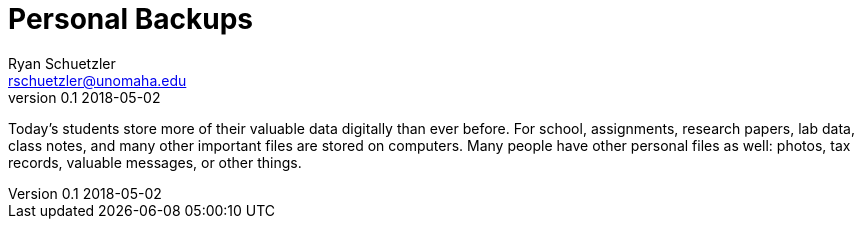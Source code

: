 = Personal Backups
Ryan Schuetzler <rschuetzler@unomaha.edu>
v0.1 2018-05-02

Today's students store more of their valuable data digitally than ever before.
For school, assignments, research papers, lab data, class notes, and many other important files are stored on computers.
Many people have other personal files as well: photos, tax records, valuable messages, or other things.


